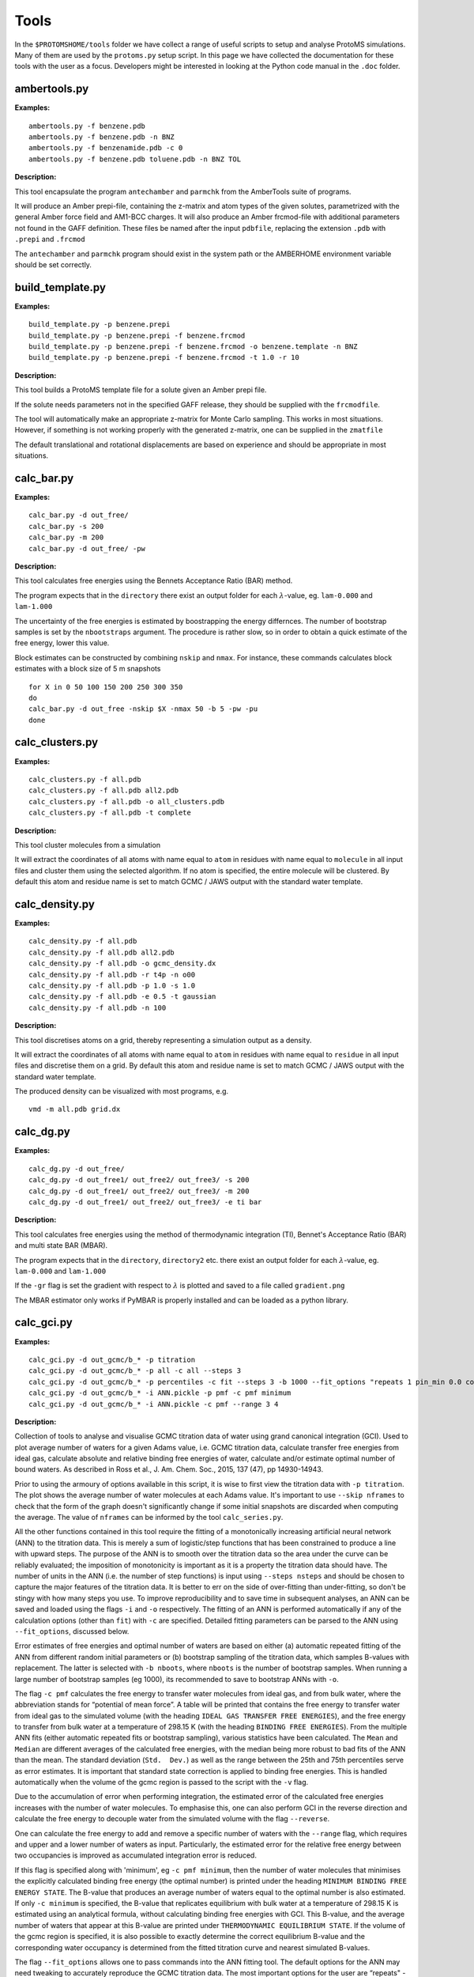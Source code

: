 *************
Tools
*************

In the ``$PROTOMSHOME/tools`` folder we have collect a range of useful scripts to setup and analyse ProtoMS simulations. Many of them are used by the ``protoms.py`` setup script. In this page we have collected the documentation for these tools with the user as a focus. Developers might be interested in looking at the Python code manual in the ``.doc`` folder.



	  
	  
----------------------------
ambertools.py
----------------------------
.. argparse::
   :module: tools.ambertools
   :func: get_arg_parser
   :prog: ambertools.py

**Examples:**

:: 

  ambertools.py -f benzene.pdb
  ambertools.py -f benzene.pdb -n BNZ
  ambertools.py -f benzenamide.pdb -c 0
  ambertools.py -f benzene.pdb toluene.pdb -n BNZ TOL


**Description:**

This tool encapsulate the program ``antechamber`` and ``parmchk`` from the AmberTools suite of programs.

It will produce an Amber prepi-file, containing the z-matrix and atom types of the given solutes, parametrized with the general Amber force field and AM1-BCC charges. It will also produce an Amber frcmod-file with additional parameters not found in the GAFF definition. These files be named after the input ``pdbfile``, replacing the extension ``.pdb`` with ``.prepi`` and ``.frcmod``

The ``antechamber`` and ``parmchk`` program should exist in the system path or the AMBERHOME environment variable should be set correctly.


-----------------------
build_template.py
-----------------------
.. argparse::
   :module: tools.build_template
   :func: get_arg_parser
   :prog: build_template.py

**Examples:**

::

  build_template.py -p benzene.prepi
  build_template.py -p benzene.prepi -f benzene.frcmod 
  build_template.py -p benzene.prepi -f benzene.frcmod -o benzene.template -n BNZ
  build_template.py -p benzene.prepi -f benzene.frcmod -t 1.0 -r 10
 
**Description:**

This tool builds a ProtoMS template file for a solute given an Amber prepi file.

If the solute needs parameters not in the specified GAFF release, they should be supplied with the ``frcmodfile``. 

The tool will automatically make an appropriate z-matrix for Monte Carlo sampling. This works in most situations. However, if something is not working properly with the generated z-matrix, one can be supplied in the ``zmatfile``

The default translational and rotational displacements are based on experience and should be appropriate in most situations.

-----------------------
calc_bar.py
-----------------------
.. argparse::
   :module: tools.calc_bar
   :func: get_arg_parser
   :prog: calc_bar.py

**Examples:**

::

  calc_bar.py -d out_free/
  calc_bar.py -s 200
  calc_bar.py -m 200
  calc_bar.py -d out_free/ -pw

**Description:**

This tool calculates free energies using the Bennets Acceptance Ratio (BAR) method.

The program expects that in the ``directory`` there exist an output folder for each :math:`\lambda`-value, eg. ``lam-0.000`` and ``lam-1.000``

The uncertainty of the free energies is estimated by boostrapping the energy differnces. The number of bootstrap samples is set by the ``nbootstraps`` argument. The procedure is rather slow, so in order to obtain a quick estimate of the free energy, lower this value.

Block estimates can be constructed by combining ``nskip`` and ``nmax``. For instance, these commands calculates block estimates with a block size of 5 m snapshots

::
  
  for X in 0 50 100 150 200 250 300 350
  do
  calc_bar.py -d out_free -nskip $X -nmax 50 -b 5 -pw -pu
  done

-----------------------
calc_clusters.py
-----------------------
.. argparse::
   :module: tools.calc_clusters
   :func: get_arg_parser
   :prog: calc_clusters.py

**Examples:**

::

  calc_clusters.py -f all.pdb
  calc_clusters.py -f all.pdb all2.pdb
  calc_clusters.py -f all.pdb -o all_clusters.pdb
  calc_clusters.py -f all.pdb -t complete

**Description:**

This tool cluster molecules from a simulation

It will extract the coordinates of all atoms with name equal to ``atom`` in residues with name equal to ``molecule`` in all input files and cluster them using the selected algorithm.  If no atom is specified, the entire molecule will be clustered. By default this atom and residue name is set to match GCMC / JAWS output with the standard water template.

-----------------------
calc_density.py
-----------------------
.. argparse::
   :module: tools.calc_density
   :func: get_arg_parser
   :prog: calc_density.py

**Examples:**

::

  calc_density.py -f all.pdb
  calc_density.py -f all.pdb all2.pdb
  calc_density.py -f all.pdb -o gcmc_density.dx
  calc_density.py -f all.pdb -r t4p -n o00
  calc_density.py -f all.pdb -p 1.0 -s 1.0
  calc_density.py -f all.pdb -e 0.5 -t gaussian
  calc_density.py -f all.pdb -n 100

**Description:**

This tool discretises atoms on a grid, thereby representing a simulation output as a density. 

It will extract the coordinates of all atoms with name equal to ``atom`` in residues with name equal to ``residue`` in all input files and discretise them on a grid. By default this atom and residue name is set to match GCMC / JAWS output with the standard water template.

The produced density can be visualized with most programs, e.g. ::

  vmd -m all.pdb grid.dx


-----------------------
calc_dg.py
-----------------------
.. argparse::
   :module: tools.calc_dg
   :func: get_arg_parser
   :prog: calc_dg.py

**Examples:**

::

  calc_dg.py -d out_free/
  calc_dg.py -d out_free1/ out_free2/ out_free3/ -s 200
  calc_dg.py -d out_free1/ out_free2/ out_free3/ -m 200
  calc_dg.py -d out_free1/ out_free2/ out_free3/ -e ti bar


**Description:**

This tool calculates free energies using the method of thermodynamic integration (TI), Bennet's Acceptance Ratio (BAR) and multi state BAR (MBAR).

The program expects that in the ``directory``, ``directory2`` etc. there exist an output folder for each :math:`\lambda`-value, eg. ``lam-0.000`` and ``lam-1.000``

If the ``-gr`` flag is set the gradient with respect to :math:`\lambda` is plotted and saved to a file called ``gradient.png``

The MBAR estimator only works if PyMBAR is properly installed and can be loaded as a python library. 

-----------------------
calc_gci.py
-----------------------
.. argparse::
   :module: tools.calc_gci
   :func: get_arg_parser
   :prog: calc_gci.py

**Examples:**

::

  calc_gci.py -d out_gcmc/b_* -p titration
  calc_gci.py -d out_gcmc/b_* -p all -c all --steps 3
  calc_gci.py -d out_gcmc/b_* -p percentiles -c fit --steps 3 -b 1000 --fit_options "repeats 1 pin_min 0.0 cost huber c 1" -o ANN.pickle 
  calc_gci.py -d out_gcmc/b_* -i ANN.pickle -p pmf -c pmf minimum
  calc_gci.py -d out_gcmc/b_* -i ANN.pickle -c pmf --range 3 4


**Description:**

Collection of tools to analyse and visualise GCMC titration data of water using grand canonical integration (GCI). Used to plot average number of waters for a given Adams value, i.e. GCMC titration data, calculate transfer free energies from ideal gas, calculate absolute and relative binding free energies of water, calculate and/or estimate optimal number of bound waters. As described in Ross et al., J. Am. Chem. Soc., 2015, 137 (47), pp 14930-14943. 

Prior to using the armoury of options available in this script, it is wise to first view the titration data with ``-p titration``. The plot shows the average number of water molecules at each Adams value. It's important to use ``--skip nframes`` to check that the form of the graph doesn't significantly change if some initial snapshots are discarded when computing the average. The value of ``nframes`` can be informed by the tool ``calc_series.py``. 

All the other functions contained in this tool require the fitting of a monotonically increasing artificial neural network (ANN) to the titration data. This is merely a sum of logistic/step functions that has been constrained to produce a line with upward steps. The purpose of the ANN is to smooth over the titration data so the area under the curve can be reliably evaluated; the imposition of monotonicity is important as it is a property the titration data should have. The number of units in the ANN (i.e. the number of step functions) is input using ``--steps nsteps`` and should be chosen to capture the major features of the titration data. It is better to err on the side of over-fitting than under-fitting, so don't be stingy with how many steps you use. To improve reproducibility and to save time in subsequent analyses, an ANN can be saved and loaded using the flags ``-i`` and ``-o`` respectively. The fitting of an ANN is performed automatically if any of the calculation options (other than ``fit``) with ``-c`` are specified. Detailed fitting parameters can be parsed to the ANN using ``--fit_options``, discussed below.

Error estimates of free energies and optimal number of waters are based on either (a) automatic repeated fitting of the ANN from different random initial parameters or (b) bootstrap sampling of the titration data, which samples B-values with replacement. The latter is selected with ``-b nboots``, where ``nboots`` is the number of bootstrap samples. When running a large number of bootstrap samples (eg 1000), its recommended to save to bootstrap ANNs with ``-o``.

The flag ``-c pmf`` calculates the free energy to transfer water molecules from ideal gas, and from bulk water, where the abbreviation stands for “potential of mean force”. A table will be printed that contains the free energy to transfer water from ideal gas to the simulated volume (with the heading ``IDEAL GAS TRANSFER FREE ENERGIES``), and the free energy to transfer from bulk water at a temperature of 298.15 K (with the heading ``BINDING FREE ENERGIES``). From the multiple ANN fits (either automatic repeated fits or bootstrap sampling), various statistics have been calculated. The ``Mean`` and ``Median`` are different averages of the calculated free energies, with the median being more robust to bad fits of the ANN than the mean. The standard deviation (``Std.  Dev.``) as well as the range between the 25th and 75th percentiles serve as error estimates. It is important that standard state correction is applied to binding free energies. This is handled automatically when the volume of the gcmc region is passed to the script with the ``-v`` flag.

Due to the accumulation of error when performing integration, the estimated error of the calculated free energies increases with the number of water molecules. To emphasise this, one can also perform GCI in the reverse direction and calculate the free energy to decouple water from the simulated volume with the flag ``--reverse``.  

One can calculate the free energy to add and remove a specific number of waters with the ``--range`` flag, which requires and upper and a lower number of waters as input. Particularly, the estimated error for the relative free energy between two occupancies is improved as accumulated integration error is reduced.

If this flag is specified along with 'minimum', eg ``-c pmf minimum``, then the number of water molecules that minimises the explicitly calculated binding free energy (the optimal number) is printed under the heading ``MINIMUM BINDING FREE ENERGY STATE``. The B-value that produces an average number of waters equal to the optimal number is also estimated. If only ``-c minimum`` is specified, the B-value that replicates equilibrium with bulk water at a temperature of 298.15 K is estimated using an analytical formula, without calculating binding free energies with GCI. This B-value, and the average number of waters that appear at this B-value are printed under ``THERMODYNAMIC EQUILIBRIUM STATE``. If the volume of the gcmc region is specified, it is also possible to exactly determine the correct equilibrium B-value and the corresponding water occupancy is determined from the fitted titration curve and nearest simulated B-values.

The flag ``--fit_options`` allows one to pass commands into the ANN fitting tool. The default options for the ANN may need tweaking to accurately reproduce the GCMC titration data. The most important options for the user are “repeats" - number of times the entire process of fitting an ANN is repeated, all fits are retained to estimate the fitting error, default=20; “pin_min” - value to constrain the intercept to, useful when a titration goes to zero waters; “cost” - the type of cost/loss function that is minimised when fitting, the three choices are 'msd' (mean squared deviation), 'absolute' (absolute error), and 'huber' (pseudo Huber loss), default=msd; “c” - the parameter in the pseudo Huber loss function, default=2. Both the 'absolute' and 'huber' loss functions are suited to very noisy titration data, as they are more robust to outliers than 'msd', although using  the fitting algorithm may produce unstable fits with 'absolute'.


-----------------------
calc_gcsingle.py
-----------------------
.. argparse::
   :module: tools.calc_gcsingle
   :func: get_arg_parser
   :prog: calc_gcsingle.py

**Examples:**

::

  calc_gcsingle.py -d out_gcmc/b_* -p 
  calc_gcsingle.py -d out_gcmc/b_* -p --guess -10
  calc_gcsingle.py -d out_gcmc/b_* --excess


**Description:**

This tool analyses and plots free energies from GCMC simulations on sites that can bind only a single water molecule as described in Ross et al., J. Am. Chem. Soc., 2015, 137 (47), pp 14930-14943. The tool fits a logistic function to GCMC titration data, where the point of inflection/point of half maximum is equals the free energy to transfer a water molecule from ideal gas to the GCMC volume, divided by kT. This tool should only be applied to GCMC titration data where the maximum occupancy equals 1. To calculate standard state binding free energies the gcmc region volume should be specified with the ``-v``` flag and the relevant correction will be applied to the free energies.

-----------------------
calc_replicapath.py
-----------------------
.. argparse::
   :module: tools.calc_replicapath
   :func: get_arg_parser
   :prog: calc_replicapath.py

**Examples:**

::

  calc_replicapath.py -f out_free/lam-0.*/results -p 0.000 1.000
  calc_replicapath.py -f out_free/lam-0.*/results -p 0.000 0.500 1.000 -o replica_paths.png
  calc_replicapath.py -f out_free/t-*/lam-0.000/results -p 25.0 35.0 45.0 -k temperature

**Description:**

This tools plots the path of different replicas in a replica exchange simulation as a function of simulation time.

If the kind of replicas is from :math:`\lambda` replica exchange the ``replica1`` and ``replica2`` etc should be individual :math:`\lambda`-values to plot. 

If the kind of replicas is from REST or temperature replica exchange the ``replica1`` and ``replica2`` etc should be individual temperatures to plot. 

-----------------------
calc_rmsd.py
-----------------------
.. argparse::
   :module: tools.calc_rmsd
   :func: get_arg_parser
   :prog: calc_rmsd.py

**Examples:**

::

  calc_rmsd.py -i benzene.pdb -f out_bnd/all.pdb -r bnz
  calc_rmsd.py -i benzene.pdb -f out_bnd/all.pdb -r bnz -a c4

**Description:**

This tool calculate the RMSD of a ligand in a simulation.

If the ``atom`` name is given, the tool will calculate the RMSD of that atom with respect to its position in ``pdbfile``. Otherwise, the program will calculate the RMSD of the geometric centre with respect to ``pdbfile``.

A force constant to keep the ligand restrained for free energy calculations is estimated from the RMSD using the equipartition theorem.

-----------------------
calc_series.py
-----------------------
.. argparse::
   :module: tools.calc_series
   :func: get_arg_parser
   :prog: calc_series.py

on time has been determined, the tool will estimate the number of independent samples in the production part using the method of statistical inefficiency. The equilibration time will also be estimated from a method that maximizes the number uncorrelated samples as suggested on alchemistry.org.

Apart from the raw series, the tool can also plot the running average if the ``--average`` flag is set or the moving average if the ``--moving`` flag is used.

Typically only a single ProtoMS results file will be analysed and plotted. However, for the series ``grad`` and ``agrad`` (the gradient and analytical gradient, respectively), multiple results file can be given. In this case, the gradients for each results file is used to estimate the free energy using thermodynamic integration.


-----------------------
calc_ti.py
-----------------------
.. argparse::
   :module: tools.calc_ti
   :func: get_arg_parser
   :prog: calc_ti.py

**Examples:**

::

  calc_ti.py -d out_free/
  calc_ti.py -s 200
  calc_ti.py -m 200
  calc_ti.py -d out_free/ --analytical


**Description:**

This tool calculates free energies using the method of thermodynamic integration (TI).

The program expects that in the ``directory`` there exist an output folder for each :math:`\lambda`-value, eg. ``lam-0.000`` and ``lam-1.000``

If the ``-gr`` flag is set the gradient with respect to :math:`\lambda` is plotted and saved to a file called ``gradient.png``

Block estimates can be constructed by combining ``nskip`` and ``nmax``. For instance, these commands calculates block estimates with a block size of 5 m snapshots ::

  for X in 0 50 100 150 200 250 300 350
  do
  calc_bar.py -d out_free -nskip $X -nmax 50 -b 5 -pw -pu
  done

Rather than manually specifying snapshots to skip with ``nskip`` you can also simply give the ``autoeqb`` option that uses the automatic equilibration detection functionality of calc_series to decide how much data to include in the ensemble averages. This should be used with caution and checked.

-----------------------
clear_gcmcbox.py
-----------------------
.. argparse::
   :module: tools.clear_gcmcbox
   :func: get_arg_parser
   :prog: clear_gcmcbox.py

**Examples:**

::

  clear_gcmcbox.py -b gcmc_box.pdb -w water.pdb
  clear_gcmcbox.py -b gcmc_box.pdb -w water.pdb -o water_cleared.pdb

**Description:**

This tool clears a GCMC or JAWS-1 simulation box from any bulk water placed there by the solvation method.

In a GCMC and JAWS-1 simulation the bulk water is prevented to enter or exit a GCMC or JAWS-1 simulation box. Therefore, bulk water that are within this box needs to be removed prior to the GCMC or JAWS-1 simulation. 

The ``boxfile`` is typically created by ``make_gcmcbox.py`` and the ``waterfile`` is typically created by ``solvate.py`` and can be either a droplet or a box.

-----------------------
convertatomnames.py
-----------------------
.. argparse::
   :module: tools.convertatomnames
   :func: get_arg_parser
   :prog: convertatomnames.py

**Examples:**

::

  convertatomnames.py -p protein.pdb
  convertatomnames.py -p protein.pdb -c $PROTOMSHOME/data/atomnamesmap.dat
  convertatomnames.py -p protein.pdb -s charmm

**Description:**

This tool converts residue and atom names to ProtoMS convention. 

This script modfies in particular names of hydrogen atoms, but also some residue names, e.g. histidines.

A file containing conversion instructions for amber and charmm is available in the ``$PROTOMSHOME/data`` folder.


-----------------------
convertwater.py
-----------------------
.. argparse::
   :module: tools.convertwater
   :func: get_arg_parser
   :prog: convertwater.py

**Examples:**

::

  convertwater.py -p protein.pdb
  convertwater.py -p protein.pdb -m tip3p
  convertwater.py -p protein.pdb --ignoreh

**Description:**

This tool converts water molecules to a specific model.

Currently the script recognizes TIP3P and TIP4P water models. The valid values for ``style`` is therefore ``t4p, tip4p, tp4, t3p, tip3p, tp3``

If the ``--ignoreh`` flag is given, the script will discard the hydrogen atoms found in ``pdbfile`` and add them at a random orientation.


-----------------------
distribute_waters.py
-----------------------
.. argparse::
   :module: tools.distribute_waters
   :func: get_arg_parser
   :prog: distribute_waters.py

**Examples:**

::

  distribute_waters.py -b 53.4 56.28 13.23 10 10 10 -m 12
  distribute_waters.py -b 53.4 56.28 13.23 10 10 10 -m 12 --model t3p --resname T3P
  distribute_waters.py -b 53.4 56.28 13.23 10 10 10 -m myonewater.pdb --number 12 -o mywatersinbox.pdb


**Description:**

This tool can place water molecules at random within a GCMC or JAWS-1 simulation box.

It can place molecules in random positions and orientations with their geometry center restricted to the given dimensions of a box.


-----------------------
divide_pdb.py
-----------------------
.. argparse::
   :module: tools.divide_pdb
   :func: get_arg_parser
   :prog: divide_pdb.py

**Examples:**

::
  divide_pdb.py
  divide_pdb.py -i mypmsout.pdb -o individual -p outfolder/ 


**Description:**

This tool splits up a PDB file with multiple models (the keyword END defines the end of a model) into several PDB files.


-----------------------
generate_input.py
-----------------------
.. argparse::
   :module: tools.generate_input
   :func: get_arg_parser
   :prog: generate_input.py

**Examples:**

::

  generate_input.py -s dualtopology -l lig1.pdb lig2.pdb -p protein.pdb -t li1-li2.tem -pw droplet.pdb -lw lig1_wat.pdb --lambas 8
  generate_input.py -s dualtopology -l lig1.pdb dummy.pdb -t li1-dummy.tem -lw lig1_wat.pdb --absolute
  generate_input.py -s gcmc -p protein.pdb -pw droplet.pdb --adams -4 -2 0 2 4 6 --gcmcwater gcmc_water.pdb --gcmcbox gcmc_box.pdb
  generate_input.py -s sampling -l lig1.pdb -t lig1.tem --dovacuum

**Description:**

This tool generates input files with commands for ProtoMS.

The settings generate are made according to experience and should work in most situations.

The tool will create at most two ProtoMS command files, one for the protein simulation and one for the ligand simulation. These can be used to run ProtoMS, e.g. ::

  $PROTOMS/protoms3 run_free.cmd

-----------------------
make_dummy.py
-----------------------
.. argparse::
   :module: tools.make_dummy
   :func: get_arg_parser
   :prog: make_dummy.py

**Examples:**

::

  make_dummy.py -f benzene.pdb
  make_dummy.py -f benzene.pdb -o benzene_dummy.pdb

**Description:**

This tool makes a matching dummy particle for a solute.

The dummy particle will be placed at the centre of the solute.


-----------------------
make_gcmcbox.py
-----------------------
.. argparse::
   :module: tools.make_gcmcbox
   :func: get_arg_parser
   :prog: make_gcmcbox.py

**Examples:**

::

  make_gcmcbox.py -s benzene.pdb
  make_gcmcbox.py -s benzene.pdb -p 0.0
  make_gcmcbox.py -s benzene.pdb -o benzene_gcmc_box.pdb

**Description:**

This tool makes a GCMC or JAWS-1 simulation box to fit on top of a solute.

The box will be created so that it has the extreme dimensions of the solute and then ``padding`` will be added in each dimension

The box can be visualised with most common programs, e.g. ::

  vmd -m benzene.pdb benzene_gcmc_box.pdb

this is a good way to see that the box is of appropriate dimensions.

When an appropriate box has been made, it can be used by ``solvate.py`` to fill it with water.

-----------------------
make_single.py
-----------------------
.. argparse::
   :module: tools.make_single
   :func: get_arg_parser
   :prog: make_single.py

**Examples:**

::

  make_single.py -t0 benzene.tem -t1 toluene.tem -p0 benzene.pdb -p1 toluene.pdb
  make_single.py -t0 benzene.tem -t1 toluene.tem -p0 benzene.pdb -p1 toluene.pdb -m bnz2tol.dat
  make_single.py -t0 benzene.tem -t1 toluene.tem -p0 benzene.pdb -p1 toluene.pdb -o bnz-tol

**Description:**


This tool makes ProtoMS template files for single topology free energy simulations.

The program will automatically try to match atoms in ``template0`` with atoms in ``template1``. It will do this by looking for atoms with the same atom type that are on top of each other in ``pdbfile0`` and ``pdbfile1``. A cut-off of 0.02 A2 will be used for this. All atoms that cannot be identified in this way are written to the screen and the user has to enter the corresponding atoms. If no corresponding atom exists, i.e., the atom should be perturbed to a dummy, the user may enter blank. 

The user may also write the corresponding atoms to a file and provide it as ``map`` above. In this file there should be one atom pair on each line, separated by white-space. A dummy atom should be denoted as ``DUM``. If ``map`` is not given, the program will write the created correspondence map to a file based on the ``outfile`` string.

Currently, dummy atoms are not supported in the solute at :math:`\lambda=0.0`. Therefore, this solute needs to be the larger one.

The tool will write two ProtoMS template files, one for the electrostatic perturbation, one for the van der Waals perturbation and one for the combined perturbation. These template files will end in ``_ele.tem``, ``_vdw.tem``, ``_comb.tem`` respectively. 

A summary of the charges and van der Waals parameters in the four states will be printed to the screen. This information should be checked carefully. 


-----------------------
merge_templates.py
-----------------------
.. argparse::
   :module: tools.merge_templates
   :func: get_arg_parser
   :prog: make_templates.py

**Examples:**

::

  merge_templates.py -f benzene.tem dummy.tem -o bnz-dummy.tem


**Description:**

This tool combines several ProtoMS template files into a single template file.

The force field parameters in ``file2`` will be re-numbered so that they do not conflict with ``file1``. This is important when you want to load both parameters into ProtoMS at the same time.

-----------------------
plot_theta.py
-----------------------
.. argparse::
   :module: tools.plot_theta
   :func: get_arg_parser
   :prog: plot_theta.py
	  

**Examples:**

::

  plot_theta.py -m WA1 --skip 50
  plot_theta.py -m WA1 -p theta_wa1


**Description:**

This tool plots the theta distribution resulting from a JAWS stage one simulation.

Two different histograms will be generated. One in which all different copies of the same molecule are added up, and a different one where each copy is displayed individually.


-----------------------
pms2pymbar.py
-----------------------
.. argparse::
   :module: tools.pms2pymbar
   :func: get_arg_parser
   :prog: pms2pymbar.py

**Examples:**

::

  pms2pymbar.py -d out_free/
  pms2pymbar.py -s 200
  pms2pymbar.py -m 200
  pms2pymbar.py -d out_free/ --run


**Description:**

This tool extract free energy data from ProtoMS output files and makes them compatible with the PyMBAR software.

The program expects that in the ``directory`` there exist an output folder for each :math:`\lambda`-value, eg. ``lam-0.000`` and ``lam-1.000``

The tool writes a file ``outfile`` to each folder in ``directory`` that is human readable. It contains some header information such as units, current :math:`\lambda`-value and total number of &lambda-values. It then contains one row for each snapshot and each of these rows contains a column with the total energy at a specific :math:`\lambda`-value., one column for each :math:`\lambda`-value. These files can then be read by PyMBAR.

Alternatively, if PyMBAR is properly installed and can be loaded as a python library, the user can add the ``--run`` flag and the tool will automatically feed PyMBAR with the energy values and compute the free energy using MBAR.


-----------------------
scoop.py
-----------------------
.. argparse::
   :module: tools.scoop
   :func: get_arg_parser
   :prog: scoop.py

**Examples:**

::

  scoop.py -p protein.pdb
  scoop.py -p protein.pdb  -l benzene.pdb
  scoop.py -p protein.pdb  --center "0.0 0.0 0.0"
  scoop.py -p protein.pdb  --center origin.dat
  scoop.py -p protein.pdb  --innercut 10 --outercut 16
  scoop.py -p protein.pdb  --exclude 189 190
  scoop.py -p protein.pdb  --added 57 58 59 


**Description:**

This tool truncates a protein and thereby creating a scoop.

All residues outside ``ocut`` is removed completely. ``icut`` is used to separate the scoop model into two different regions, that possibly can have different sampling regimes. The sampling regimes are determined by ``--flexin`` and ``--flexout``. 

If the user would like to finetune the residues in the scoop this can be done with ``--excluded`` to discard specific residues or ``--added`` to include specific residues.

The scoop will be centred on the ``ligandfile`` is such a file is provided. Otherwise, it will be centred on the flag ``--center``. The argument to this flag can be either a string with three numbers specifying the centre, as in example three above. It can also be the name of a file containing the centre, as in example four above.

Crystallographic waters that are in ``proteinfile`` will also be truncated at ``ocut``

The PDB file will contain specific instructions for ProtoMS to automatically enforce the values of  ``--flexin`` and ``--flexout``.



-----------------------
solvate.py
-----------------------
.. argparse::
   :module: tools.solvate
   :func: get_arg_parser
   :prog: solvate.py

**Examples:**

::

  solvate.py -b $PROTOMSHOME/data/wbox_tip4p.pdb -s benzene.pdb
  solvate.py -b $PROTOMSHOME/data/wbox_tip4p.pdb -s benzene.pdb -p 12.0 
  solvate.py -b $PROTOMSHOME/data/wbox_tip4p.pdb -s benzene.pdb -pr protein.pdb -g droplet
  solvate.py -b $PROTOMSHOME/data/wbox_tip4p.pdb -s benzene.pdb -pr protein.pdb -g droplet -r 24.0
  solvate.py -b $PROTOMSHOME/data/wbox_tip4p.pdb -pr protein.pdb -g droplet -c 0.0
  solvate.py -b $PROTOMSHOME/data/wbox_tip4p.pdb -pr protein.pdb -g droplet -c "0.0 10.0 20.0"
  solvate.py -b $PROTOMSHOME/data/wbox_tip4p.pdb -pr protein.pdb -g droplet -c "76 86"
  solvate.py -b $PROTOMSHOME/data/wbox_tip4p.pdb -s gcmc_box.pdb -g flood


**Description:**

This tool solvates a ligand in either a droplet or a box of water. It can also flood a GCMC or JAWS-1 simulatios box with waters.

Pre-equilibrated boxes to use can be found in the ``$PROTOMSHOME/data`` folder.

To solvate small molecule it is sufficient to give the ``solutefile`` as in the first example above. This produces a box with at least 10 A between the solute and the edge of the water box, which should be sufficient in most situation. Use ``padding`` to increase or decreas the box size as in the second example. The solvation box is created by replicating the pre-equilibrated box in all dimensions and then removing waters that overlap with solute atoms.

To solvate a protein in a droplet, specify ``proteinfile`` and ``droplet`` as in the third example above. This produces a droplet with radius of 30 A, which was choosen to work well with the default options in ``scoop.py``. Use ``radius`` to obtain a smaller or larger droplet as in the fourth example. The centre of the droplet can be on a ligand if ``ligandfile`` is specified. Otherwise, the ``center``argument is used. This argument can be either ``cent`` (the default) that places the droplet at the centre of the protein. It can also take a single number as in the fifth example above in case it is placed at this coordinate in all dimensions. It can also take a string with three numbers which is the origin of the droplet in x, y, and z dimensions, see the sixth example above. If two numbers are given as in the seventh example above, it is assumed that this is an atom range and the droplet will be placed at the centre of these atoms. The droplet is created by putting random waters from the pre-equilibrated box on a grid, displacing them slightly in a random fashion.

The tool can also be used to fill a box with waters for GCMC and JAWS-1 simulations, similar to ``distribute_waters.py``. In this case the solute is typically a box created by ``make_gcmcbox.py`` and ``flood`` needs to be specified, see the last example above. This gives a box filled with the bulk number of waters.


-----------------------
split_jawswater.py
-----------------------
.. argparse::
   :module: tools.split_jawswater
   :func: get_arg_parser
   :prog: split_jawswater.py

**Examples:**

::

  split_jawswater.py -w waters.pdb
  split_jawswater.py -w waters.pdb -o jaws2_


**Description:**

This tool splits a PDB file containing multiple water molecules into PDB files appropriate for JAWS-2. 

For each water molecule in ``pdbfile`` the tool will write a PDB file with individual water molecules named ``outprefix+watN.pdb`` where N is the serial number of the water molecule. Furthermore, the tool will write a PDB file with all the other molecules and name if ``outprefix+notN.pdb`` where again N is the serial number of the water molecule. In these latter PDB-files, the water residue name is changed to that of the bulk water, e.g., ``t3p`` or ``t4p``.

For instance, if ``waters.pdb`` in the second example above contains 3 water molecule, this tool will create the following files: ::

  jaws2_wat1.pdb
  jaws2_wat2.pdb
  jaws2_wat3.pdb

  jaws2_not1.pdb
  jaws2_not2.pdb
  jaws2_not3.pdb


